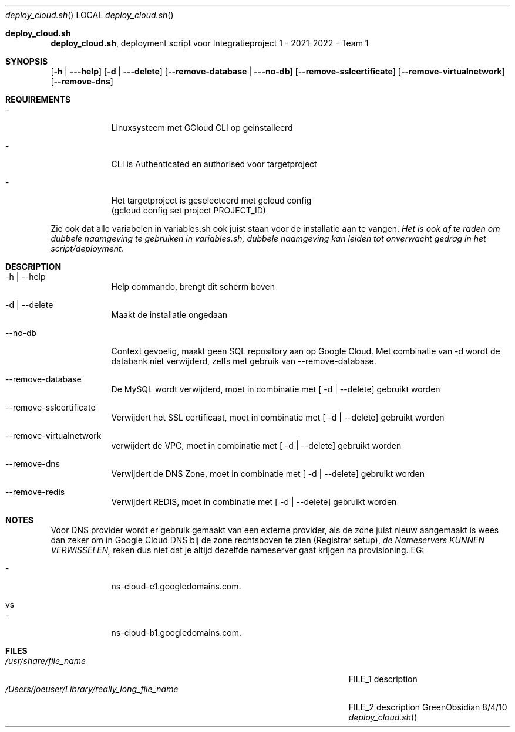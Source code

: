 .Dd 8/4/10               \" DATE
.Dt deploy_cloud.sh     \" Program name and manual section number
.Os GreenObsidian
.Sh deploy_cloud.sh                 \" Section Header - required - don't modify
.Nm deploy_cloud.sh ,
deployment script voor Integratieproject 1 - 2021-2022 - Team 1
.Sh SYNOPSIS             \" Section Header - required - don't modify
.Nm
.Op Fl h | --help
.Op Fl d | --delete
.Op Fl -remove-database | --no-db
.Op Fl -remove-sslcertificate
.Op Fl -remove-virtualnetwork
.Op Fl -remove-dns

.Sh REQUIREMENTS
.Bl -tag -width -indent  \" Begins a tagged list
.It -               \" Each item preceded by .It macro
Linuxsysteem met GCloud CLI op geinstalleerd
.It -
CLI is Authenticated en authorised voor targetproject
.It -
Het targetproject is geselecteerd met gcloud config
.It
(gcloud config set project PROJECT_ID)
.El                      \" Ends the list

Zie ook dat alle variabelen in variables.sh ook juist staan voor de installatie aan te vangen.
.Ar Het is ook af te raden om dubbele naamgeving te gebruiken in variables.sh, dubbele naamgeving kan leiden tot onverwacht gedrag in het script/deployment.


.Sh DESCRIPTION          \" Section Header - required - don't modify
.Bl -tag -width -indent  \" Begins a tagged list
.It -h | --help
Help commando, brengt dit scherm boven
.It -d | --delete
Maakt de installatie ongedaan
.It --no-db
Context gevoelig, maakt geen SQL repository aan op Google Cloud. Met combinatie van -d wordt de databank niet verwijderd, zelfs met gebruik van --remove-database.
.It --remove-database
De MySQL wordt verwijderd, moet in combinatie met [ -d | --delete] gebruikt worden
.It --remove-sslcertificate
Verwijdert het SSL certificaat, moet in combinatie met [ -d | --delete] gebruikt worden
.It --remove-virtualnetwork
verwijdert de VPC, moet in combinatie met [ -d | --delete] gebruikt worden
.It --remove-dns
Verwijdert de DNS Zone, moet in combinatie met [ -d | --delete] gebruikt worden
.It --remove-redis
Verwijdert REDIS, moet in combinatie met [ -d | --delete] gebruikt worden
.El                      \" Ends the list
.Sh NOTES

Voor DNS provider wordt er gebruik gemaakt van een externe provider, als de zone juist nieuw aangemaakt is wees dan zeker om in Google Cloud DNS bij de zone rechtsboven te zien (Registrar setup),
.Ar de Nameservers KUNNEN VERWISSELEN,
reken dus niet dat je altijd dezelfde nameserver gaat krijgen na provisioning. EG:
.Bl -tag -width -indent  \" Begins a tagged list
.It -
ns-cloud-e1.googledomains.com.
.It vs
.It -
ns-cloud-b1.googledomains.com.
.Sh FILES                \" File used or created by the topic of the man page
.Bl -tag -width "/Users/joeuser/Library/really_long_file_name" -compact
.It Pa /usr/share/file_name
FILE_1 description
.It Pa /Users/joeuser/Library/really_long_file_name
FILE_2 description
.El

